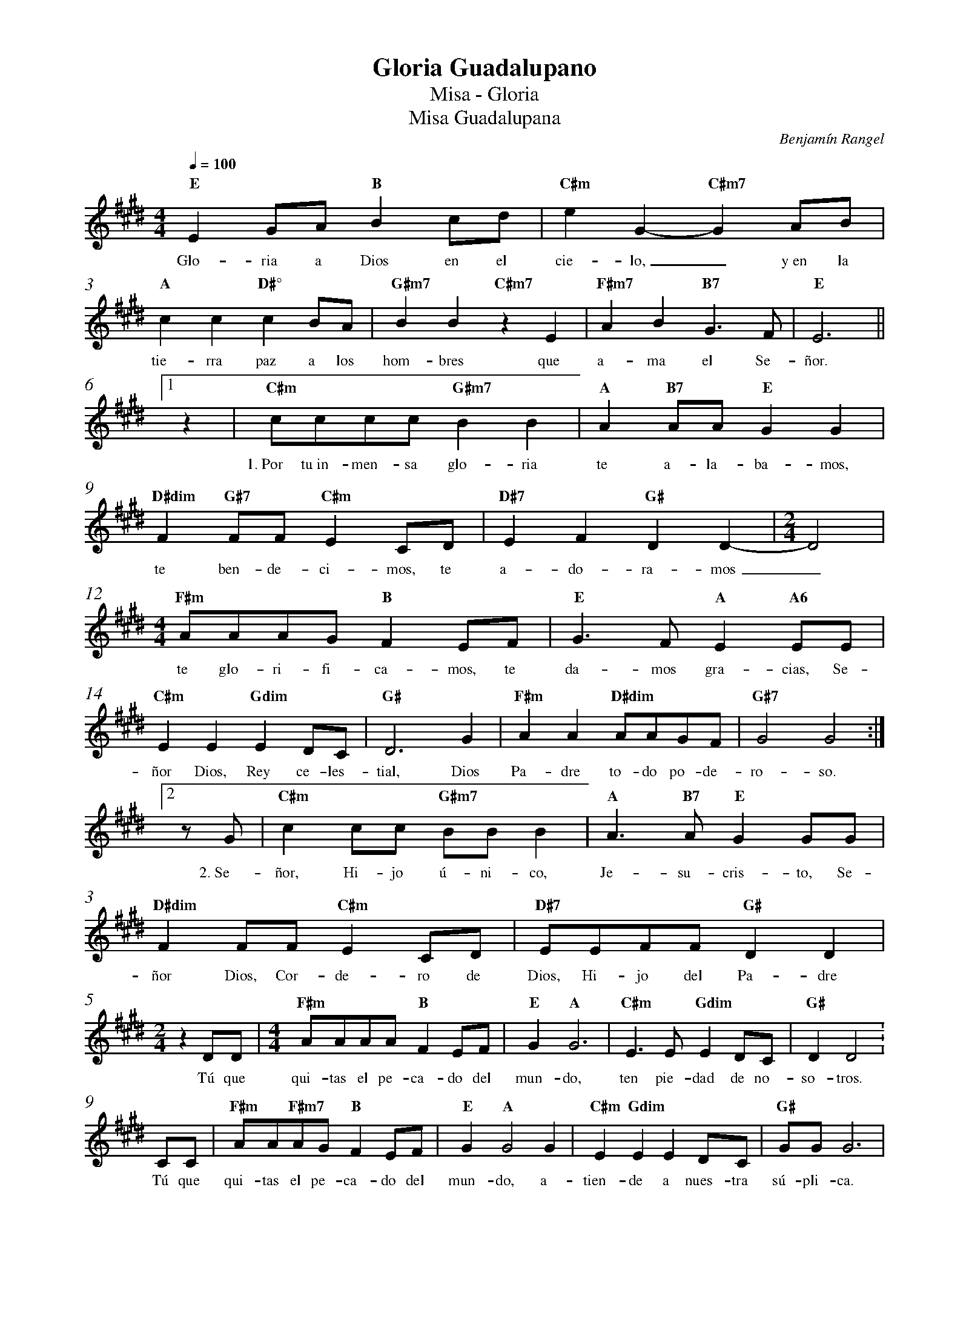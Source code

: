 %abc-2.2
%%MIDI program 74
%%topspace 0
%%composerspace 0
%%titlefont RomanBold 20
%%vocalfont Roman 12
%%composerfont RomanItalic 12
%%gchordfont RomanBold 12
%%tempofont RomanBold 12
%%measurenb 0
%%setbarnb 1
%%pagewidth 8in
%leftmargin 0.8cm
%rightmargin 0.8cm

X:1
T:Gloria Guadalupano
T:Misa - Gloria
T:Misa Guadalupana
C:Benjamín Rangel
S:
M:4/4
L:1/8
Q:1/4=100
K:E
%
    "E"E2GA "B"B2cd | "C#m"e2G2- "C#m7"G2AB | "A"c2c2 "D#°"c2BA | "G#m7"B2B2 "C#m7"z2E2 | "F#m7"A2B2 "B7"G3F | "E"E6 ||1
w: Glo-ria a Dios en el cie-lo,_ y~en la tie-rra paz a los hom-bres que a-ma el Se-ñor.
%clef none
    z2 |"C#m"cccc "G#m7"B2B2 | "A"A2"B7"AA "E"G2G2 | "D#dim"F2"G#7"FF "C#m"E2CD | "D#7"E2F2 "G#"D2D2- | [M:2/4]D4 |
w: 1.~Por tu~in-men-sa glo-ria te a-la-ba-mos, te ben-de-ci-mos, te a-do-ra-mos_
    [M:4/4]"F#m"AAAG "B"F2EF | "E"G3F"A" E2"A6"EE | "C#m"E2E2 "Gdim"E2DC | "G#"D6 G2 | "F#m"A2A2 "D#dim"AAGF | "G#7"G4 G4 :|2
w: te glo-ri-fi-ca-mos, te da-mos gra-cias, Se-ñor Dios, Rey ce-les-tial, Dios Pa-dre to-do po-de-ro-so.
    zG | "C#m"c2cc "G#m7"BBB2 | "A"A3"B7"A "E"G2GG | "D#dim"F2FF "C#m"E2CD | "D#7"EEFF "G#"D2D2 |
w: 2.~Se-ñor, Hi-jo ú-ni-co, Je-su-cris-to, Se-ñor Dios, Cor-de-ro de Dios, Hi-jo del Pa-dre
    [M:2/4]z2DD | [M:4/4]"F#m"AAAA "B"F2EF | "E"G2 "A"G6 | "C#m"E3E "Gdim"E2DC | "G#"D2D4 :
w: Tú que qui-tas el pe-ca-do del mun-do, ten pie-dad de no-so-tros.
    CC | "F#m"AA"F#m7"AG "B"F2EF | "E"G2"A"G4G2 | "C#m"E2"Gdim"E2E2DC | "G#"GGG6 |
w: Tú que qui-tas el pe-ca-do del mun-do, a-tien-de a nues-tra sú-pli-ca.
    "C#m"cccc "G#m7"BBBB | "A"A2"B7"AA"E"G2G2 | "F#m"A2A2"D#dim"A2GF | "G#7"G4G4 :|3
w: Tú que~es-tás sen-ta-do~a la de-re-cha del Pa-dre, ten pie-dad de no-so-tros.
    z2 |"C#m"cccc "G#m7"B4 | "A"A2"B7"A2 "E"G2G2 | "D#dim"FF"G#7"FF "C#m"E2CD | "C#m"EEEE "Gdim"E2DC | "G#"D2D4zD |
w: 3.~Por-que só-lo Tú e-res San-to, só-lo Tú Se-ñor, so-lo Tú Al-tí-si-mo, Je-su-cris-to, con
    "F#m"A3G "B"F2EF | "E"G2G2-"A"G2"A6"EE | "C#m"E2E2 "Gdim"D2C2 | "G#"G4G4 :|4
w: el Es-pí-ri-tu San-to_ en la glo-ria de Dios Pa-dre.
    "A"c4-"A6"c4 | "E"B8 |]
w: A--mén.